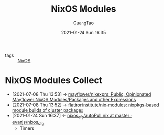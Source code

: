 #+TITLE: NixOS Modules
#+AUTHOR: GuangTao
#+EMAIL: gtrunsec@hardenedlinux.org
#+DATE: 2021-01-24 Sun 16:35





- tags :: [[file:nixos.org][NixOS]]


* NixOS Modules Collect
:PROPERTIES:
:ID:       a8946fdb-d503-43e3-9400-f833f253901a
:END:
- [2021-07-08 Thu 13:53] -> [[https://github.com/mayflower/nixexprs][mayflower/nixexprs: Public, Opinionated Mayflower NixOS Modules/Packages and other Expressions]]
- [2021-07-08 Thu 13:52] -> [[https://github.com/flatironinstitute/nix-modules][flatironinstitute/nix-modules: nixpkgs-based module builds of cluster packages]]
- [2021-01-24 Sun 16:37] <- [[id:41256eb0-964c-4745-afca-3edb4b3f58ba][nixos_cfg/autoPull.nix at master · evanjs/nixos_cfg]]
  + Timers
